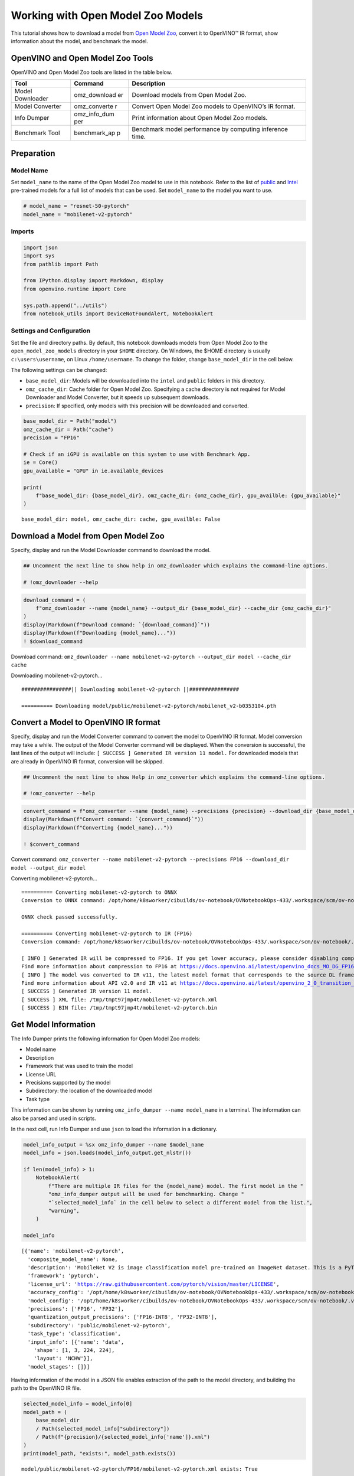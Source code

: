 Working with Open Model Zoo Models
==================================

This tutorial shows how to download a model from `Open Model
Zoo <https://github.com/openvinotoolkit/open_model_zoo>`__, convert it
to OpenVINO™ IR format, show information about the model, and benchmark
the model.

OpenVINO and Open Model Zoo Tools
---------------------------------

OpenVINO and Open Model Zoo tools are listed in the table below.

+------------+--------------+-----------------------------------------+
| Tool       | Command      | Description                             |
+============+==============+=========================================+
| Model      | omz_download | Download models from Open Model Zoo.    |
| Downloader | er           |                                         |
+------------+--------------+-----------------------------------------+
| Model      | omz_converte | Convert Open Model Zoo models to        |
| Converter  | r            | OpenVINO’s IR format.                   |
+------------+--------------+-----------------------------------------+
| Info       | omz_info_dum | Print information about Open Model Zoo  |
| Dumper     | per          | models.                                 |
+------------+--------------+-----------------------------------------+
| Benchmark  | benchmark_ap | Benchmark model performance by          |
| Tool       | p            | computing inference time.               |
+------------+--------------+-----------------------------------------+

Preparation
-----------

Model Name
~~~~~~~~~~

Set ``model_name`` to the name of the Open Model Zoo model to use in
this notebook. Refer to the list of
`public <https://github.com/openvinotoolkit/open_model_zoo/blob/master/models/public/index.md>`__
and
`Intel <https://github.com/openvinotoolkit/open_model_zoo/blob/master/models/intel/index.md>`__
pre-trained models for a full list of models that can be used. Set
``model_name`` to the model you want to use.

.. code:: ipython3

    # model_name = "resnet-50-pytorch"
    model_name = "mobilenet-v2-pytorch"

Imports
~~~~~~~

.. code:: ipython3

    import json
    import sys
    from pathlib import Path
    
    from IPython.display import Markdown, display
    from openvino.runtime import Core
    
    sys.path.append("../utils")
    from notebook_utils import DeviceNotFoundAlert, NotebookAlert

Settings and Configuration
~~~~~~~~~~~~~~~~~~~~~~~~~~

Set the file and directory paths. By default, this notebook downloads
models from Open Model Zoo to the ``open_model_zoo_models`` directory in
your ``$HOME`` directory. On Windows, the $HOME directory is usually
``c:\users\username``, on Linux ``/home/username``. To change the
folder, change ``base_model_dir`` in the cell below.

The following settings can be changed:

-  ``base_model_dir``: Models will be downloaded into the ``intel`` and
   ``public`` folders in this directory.
-  ``omz_cache_dir``: Cache folder for Open Model Zoo. Specifying a
   cache directory is not required for Model Downloader and Model
   Converter, but it speeds up subsequent downloads.
-  ``precision``: If specified, only models with this precision will be
   downloaded and converted.

.. code:: ipython3

    base_model_dir = Path("model")
    omz_cache_dir = Path("cache")
    precision = "FP16"
    
    # Check if an iGPU is available on this system to use with Benchmark App.
    ie = Core()
    gpu_available = "GPU" in ie.available_devices
    
    print(
        f"base_model_dir: {base_model_dir}, omz_cache_dir: {omz_cache_dir}, gpu_availble: {gpu_available}"
    )


.. parsed-literal::

    base_model_dir: model, omz_cache_dir: cache, gpu_availble: False


Download a Model from Open Model Zoo
------------------------------------

Specify, display and run the Model Downloader command to download the
model.

.. code:: ipython3

    ## Uncomment the next line to show help in omz_downloader which explains the command-line options.
    
    # !omz_downloader --help

.. code:: ipython3

    download_command = (
        f"omz_downloader --name {model_name} --output_dir {base_model_dir} --cache_dir {omz_cache_dir}"
    )
    display(Markdown(f"Download command: `{download_command}`"))
    display(Markdown(f"Downloading {model_name}..."))
    ! $download_command



Download command:
``omz_downloader --name mobilenet-v2-pytorch --output_dir model --cache_dir cache``



Downloading mobilenet-v2-pytorch…


.. parsed-literal::

    ################|| Downloading mobilenet-v2-pytorch ||################
    
    ========== Downloading model/public/mobilenet-v2-pytorch/mobilenet_v2-b0353104.pth
    
    


Convert a Model to OpenVINO IR format
-------------------------------------

Specify, display and run the Model Converter command to convert the
model to OpenVINO IR format. Model conversion may take a while. The
output of the Model Converter command will be displayed. When the
conversion is successful, the last lines of the output will include:
``[ SUCCESS ] Generated IR version 11 model.`` For downloaded models
that are already in OpenVINO IR format, conversion will be skipped.

.. code:: ipython3

    ## Uncomment the next line to show Help in omz_converter which explains the command-line options.
    
    # !omz_converter --help

.. code:: ipython3

    convert_command = f"omz_converter --name {model_name} --precisions {precision} --download_dir {base_model_dir} --output_dir {base_model_dir}"
    display(Markdown(f"Convert command: `{convert_command}`"))
    display(Markdown(f"Converting {model_name}..."))
    
    ! $convert_command



Convert command:
``omz_converter --name mobilenet-v2-pytorch --precisions FP16 --download_dir model --output_dir model``



Converting mobilenet-v2-pytorch…


.. parsed-literal::

    ========== Converting mobilenet-v2-pytorch to ONNX
    Conversion to ONNX command: /opt/home/k8sworker/cibuilds/ov-notebook/OVNotebookOps-433/.workspace/scm/ov-notebook/.venv/bin/python -- /opt/home/k8sworker/cibuilds/ov-notebook/OVNotebookOps-433/.workspace/scm/ov-notebook/.venv/lib/python3.8/site-packages/openvino/model_zoo/internal_scripts/pytorch_to_onnx.py --model-name=mobilenet_v2 --weights=model/public/mobilenet-v2-pytorch/mobilenet_v2-b0353104.pth --import-module=torchvision.models --input-shape=1,3,224,224 --output-file=model/public/mobilenet-v2-pytorch/mobilenet-v2.onnx --input-names=data --output-names=prob
    
    ONNX check passed successfully.
    
    ========== Converting mobilenet-v2-pytorch to IR (FP16)
    Conversion command: /opt/home/k8sworker/cibuilds/ov-notebook/OVNotebookOps-433/.workspace/scm/ov-notebook/.venv/bin/python -- /opt/home/k8sworker/cibuilds/ov-notebook/OVNotebookOps-433/.workspace/scm/ov-notebook/.venv/bin/mo --framework=onnx --output_dir=/tmp/tmpt97jmp4t --model_name=mobilenet-v2-pytorch --input=data '--mean_values=data[123.675,116.28,103.53]' '--scale_values=data[58.624,57.12,57.375]' --reverse_input_channels --output=prob --input_model=model/public/mobilenet-v2-pytorch/mobilenet-v2.onnx '--layout=data(NCHW)' '--input_shape=[1, 3, 224, 224]' --compress_to_fp16=True
    
    [ INFO ] Generated IR will be compressed to FP16. If you get lower accuracy, please consider disabling compression by removing argument --compress_to_fp16 or set it to false --compress_to_fp16=False.
    Find more information about compression to FP16 at https://docs.openvino.ai/latest/openvino_docs_MO_DG_FP16_Compression.html
    [ INFO ] The model was converted to IR v11, the latest model format that corresponds to the source DL framework input/output format. While IR v11 is backwards compatible with OpenVINO Inference Engine API v1.0, please use API v2.0 (as of 2022.1) to take advantage of the latest improvements in IR v11.
    Find more information about API v2.0 and IR v11 at https://docs.openvino.ai/latest/openvino_2_0_transition_guide.html
    [ SUCCESS ] Generated IR version 11 model.
    [ SUCCESS ] XML file: /tmp/tmpt97jmp4t/mobilenet-v2-pytorch.xml
    [ SUCCESS ] BIN file: /tmp/tmpt97jmp4t/mobilenet-v2-pytorch.bin
    


Get Model Information
---------------------

The Info Dumper prints the following information for Open Model Zoo
models:

-  Model name
-  Description
-  Framework that was used to train the model
-  License URL
-  Precisions supported by the model
-  Subdirectory: the location of the downloaded model
-  Task type

This information can be shown by running
``omz_info_dumper --name model_name`` in a terminal. The information can
also be parsed and used in scripts.

In the next cell, run Info Dumper and use ``json`` to load the
information in a dictionary.

.. code:: ipython3

    model_info_output = %sx omz_info_dumper --name $model_name
    model_info = json.loads(model_info_output.get_nlstr())
    
    if len(model_info) > 1:
        NotebookAlert(
            f"There are multiple IR files for the {model_name} model. The first model in the "
            "omz_info_dumper output will be used for benchmarking. Change "
            "`selected_model_info` in the cell below to select a different model from the list.",
            "warning",
        )
    
    model_info




.. parsed-literal::

    [{'name': 'mobilenet-v2-pytorch',
      'composite_model_name': None,
      'description': 'MobileNet V2 is image classification model pre-trained on ImageNet dataset. This is a PyTorch* implementation of MobileNetV2 architecture as described in the paper "Inverted Residuals and Linear Bottlenecks: Mobile Networks for Classification, Detection and Segmentation" <https://arxiv.org/abs/1801.04381>.\nThe model input is a blob that consists of a single image of "1, 3, 224, 224" in "RGB" order.\nThe model output is typical object classifier for the 1000 different classifications matching with those in the ImageNet database.',
      'framework': 'pytorch',
      'license_url': 'https://raw.githubusercontent.com/pytorch/vision/master/LICENSE',
      'accuracy_config': '/opt/home/k8sworker/cibuilds/ov-notebook/OVNotebookOps-433/.workspace/scm/ov-notebook/.venv/lib/python3.8/site-packages/openvino/model_zoo/models/public/mobilenet-v2-pytorch/accuracy-check.yml',
      'model_config': '/opt/home/k8sworker/cibuilds/ov-notebook/OVNotebookOps-433/.workspace/scm/ov-notebook/.venv/lib/python3.8/site-packages/openvino/model_zoo/models/public/mobilenet-v2-pytorch/model.yml',
      'precisions': ['FP16', 'FP32'],
      'quantization_output_precisions': ['FP16-INT8', 'FP32-INT8'],
      'subdirectory': 'public/mobilenet-v2-pytorch',
      'task_type': 'classification',
      'input_info': [{'name': 'data',
        'shape': [1, 3, 224, 224],
        'layout': 'NCHW'}],
      'model_stages': []}]



Having information of the model in a JSON file enables extraction of the
path to the model directory, and building the path to the OpenVINO IR
file.

.. code:: ipython3

    selected_model_info = model_info[0]
    model_path = (
        base_model_dir
        / Path(selected_model_info["subdirectory"])
        / Path(f"{precision}/{selected_model_info['name']}.xml")
    )
    print(model_path, "exists:", model_path.exists())


.. parsed-literal::

    model/public/mobilenet-v2-pytorch/FP16/mobilenet-v2-pytorch.xml exists: True


Run Benchmark Tool
------------------

By default, Benchmark Tool runs inference for 60 seconds in asynchronous
mode on CPU. It returns inference speed as latency (milliseconds per
image) and throughput values (frames per second).

.. code:: ipython3

    ## Uncomment the next line to show Help in benchmark_app which explains the command-line options.
    # !benchmark_app --help

.. code:: ipython3

    benchmark_command = f"benchmark_app -m {model_path} -t 15"
    display(Markdown(f"Benchmark command: `{benchmark_command}`"))
    display(Markdown(f"Benchmarking {model_name} on CPU with async inference for 15 seconds..."))
    
    ! $benchmark_command



Benchmark command:
``benchmark_app -m model/public/mobilenet-v2-pytorch/FP16/mobilenet-v2-pytorch.xml -t 15``



Benchmarking mobilenet-v2-pytorch on CPU with async inference for 15
seconds…


.. parsed-literal::

    [Step 1/11] Parsing and validating input arguments
    [ INFO ] Parsing input parameters
    [Step 2/11] Loading OpenVINO Runtime
    [ INFO ] OpenVINO:
    [ INFO ] Build ................................. 2023.0.0-10926-b4452d56304-releases/2023/0
    [ INFO ] 
    [ INFO ] Device info:
    [ INFO ] CPU
    [ INFO ] Build ................................. 2023.0.0-10926-b4452d56304-releases/2023/0
    [ INFO ] 
    [ INFO ] 
    [Step 3/11] Setting device configuration
    [ WARNING ] Performance hint was not explicitly specified in command line. Device(CPU) performance hint will be set to PerformanceMode.THROUGHPUT.
    [Step 4/11] Reading model files
    [ INFO ] Loading model files
    [ INFO ] Read model took 29.56 ms
    [ INFO ] Original model I/O parameters:
    [ INFO ] Model inputs:
    [ INFO ]     data (node: data) : f32 / [N,C,H,W] / [1,3,224,224]
    [ INFO ] Model outputs:
    [ INFO ]     prob (node: prob) : f32 / [...] / [1,1000]
    [Step 5/11] Resizing model to match image sizes and given batch
    [ INFO ] Model batch size: 1
    [Step 6/11] Configuring input of the model
    [ INFO ] Model inputs:
    [ INFO ]     data (node: data) : u8 / [N,C,H,W] / [1,3,224,224]
    [ INFO ] Model outputs:
    [ INFO ]     prob (node: prob) : f32 / [...] / [1,1000]
    [Step 7/11] Loading the model to the device
    [ INFO ] Compile model took 165.63 ms
    [Step 8/11] Querying optimal runtime parameters
    [ INFO ] Model:
    [ INFO ]   NETWORK_NAME: torch_jit
    [ INFO ]   OPTIMAL_NUMBER_OF_INFER_REQUESTS: 6
    [ INFO ]   NUM_STREAMS: 6
    [ INFO ]   AFFINITY: Affinity.CORE
    [ INFO ]   INFERENCE_NUM_THREADS: 24
    [ INFO ]   PERF_COUNT: False
    [ INFO ]   INFERENCE_PRECISION_HINT: <Type: 'float32'>
    [ INFO ]   PERFORMANCE_HINT: PerformanceMode.THROUGHPUT
    [ INFO ]   EXECUTION_MODE_HINT: ExecutionMode.PERFORMANCE
    [ INFO ]   PERFORMANCE_HINT_NUM_REQUESTS: 0
    [ INFO ]   ENABLE_CPU_PINNING: True
    [ INFO ]   SCHEDULING_CORE_TYPE: SchedulingCoreType.ANY_CORE
    [ INFO ]   ENABLE_HYPER_THREADING: True
    [ INFO ]   EXECUTION_DEVICES: ['CPU']
    [Step 9/11] Creating infer requests and preparing input tensors
    [ WARNING ] No input files were given for input 'data'!. This input will be filled with random values!
    [ INFO ] Fill input 'data' with random values 
    [Step 10/11] Measuring performance (Start inference asynchronously, 6 inference requests, limits: 15000 ms duration)
    [ INFO ] Benchmarking in inference only mode (inputs filling are not included in measurement loop).
    [ INFO ] First inference took 6.54 ms
    [Step 11/11] Dumping statistics report
    [ INFO ] Execution Devices:['CPU']
    [ INFO ] Count:            20190 iterations
    [ INFO ] Duration:         15003.81 ms
    [ INFO ] Latency:
    [ INFO ]    Median:        4.31 ms
    [ INFO ]    Average:       4.32 ms
    [ INFO ]    Min:           2.52 ms
    [ INFO ]    Max:           11.83 ms
    [ INFO ] Throughput:   1345.66 FPS


Benchmark with Different Settings
~~~~~~~~~~~~~~~~~~~~~~~~~~~~~~~~~

The ``benchmark_app`` tool displays logging information that is not
always necessary. A more compact result is achieved when the output is
parsed with ``json``.

The following cells show some examples of ``benchmark_app`` with
different parameters. Below are some useful parameters:

-  ``-d`` A device to use for inference. For example: CPU, GPU, MULTI.
   Default: CPU.
-  ``-t`` Time expressed in number of seconds to run inference. Default:
   60.
-  ``-api`` Use asynchronous (async) or synchronous (sync) inference.
   Default: async.
-  ``-b`` Batch size. Default: 1.

Run ``! benchmark_app --help`` to get an overview of all possible
command-line parameters.

In the next cell, define the ``benchmark_model()`` function that calls
``benchmark_app``. This makes it easy to try different combinations. In
the cell below that, you display available devices on the system.

   **Note**: In this notebook, ``benchmark_app`` runs for 15 seconds to
   give a quick indication of performance. For more accurate
   performance, it is recommended to run inference for at least one
   minute by setting the ``t`` parameter to 60 or higher, and run
   ``benchmark_app`` in a terminal/command prompt after closing other
   applications. Copy the **benchmark command** and paste it in a
   command prompt where you have activated the ``openvino_env``
   environment.

.. code:: ipython3

    def benchmark_model(model_xml, device="CPU", seconds=60, api="async", batch=1):
        ie = Core()
        model_path = Path(model_xml)
        if ("GPU" in device) and ("GPU" not in ie.available_devices):
            DeviceNotFoundAlert("GPU")
        else:
            benchmark_command = f"benchmark_app -m {model_path} -d {device} -t {seconds} -api {api} -b {batch}"
            display(Markdown(f"**Benchmark {model_path.name} with {device} for {seconds} seconds with {api} inference**"))
            display(Markdown(f"Benchmark command: `{benchmark_command}`"))
    
            benchmark_output = %sx $benchmark_command
            print("command ended")
            benchmark_result = [line for line in benchmark_output
                                if not (line.startswith(r"[") or line.startswith("      ") or line == "")]
            print("\n".join(benchmark_result))

.. code:: ipython3

    ie = Core()
    
    # Show devices available for OpenVINO Runtime
    for device in ie.available_devices:
        device_name = ie.get_property(device, "FULL_DEVICE_NAME")
        print(f"{device}: {device_name}")


.. parsed-literal::

    CPU: Intel(R) Core(TM) i9-10920X CPU @ 3.50GHz


.. code:: ipython3

    benchmark_model(model_path, device="CPU", seconds=15, api="async")



**Benchmark mobilenet-v2-pytorch.xml with CPU for 15 seconds with async
inference**



Benchmark command:
``benchmark_app -m model/public/mobilenet-v2-pytorch/FP16/mobilenet-v2-pytorch.xml -d CPU -t 15 -api async -b 1``


.. parsed-literal::

    command ended
    Traceback (most recent call last):
      File "/opt/home/k8sworker/cibuilds/ov-notebook/OVNotebookOps-433/.workspace/scm/ov-notebook/.venv/lib/python3.8/site-packages/openvino/tools/benchmark/main.py", line 327, in main
        benchmark.set_allow_auto_batching(False)
      File "/opt/home/k8sworker/cibuilds/ov-notebook/OVNotebookOps-433/.workspace/scm/ov-notebook/.venv/lib/python3.8/site-packages/openvino/tools/benchmark/benchmark.py", line 63, in set_allow_auto_batching
        self.core.set_property({'ALLOW_AUTO_BATCHING': flag})
    RuntimeError: Check 'false' failed at src/inference/src/core.cpp:238:


.. code:: ipython3

    benchmark_model(model_path, device="AUTO", seconds=15, api="async")



**Benchmark mobilenet-v2-pytorch.xml with AUTO for 15 seconds with async
inference**



Benchmark command:
``benchmark_app -m model/public/mobilenet-v2-pytorch/FP16/mobilenet-v2-pytorch.xml -d AUTO -t 15 -api async -b 1``


.. parsed-literal::

    command ended
    Check 'false' failed at src/plugins/auto/src/plugin_config.cpp:55:
    property: ALLOW_AUTO_BATCHING: not supported
    Traceback (most recent call last):
      File "/opt/home/k8sworker/cibuilds/ov-notebook/OVNotebookOps-433/.workspace/scm/ov-notebook/.venv/lib/python3.8/site-packages/openvino/tools/benchmark/main.py", line 327, in main
        benchmark.set_allow_auto_batching(False)
      File "/opt/home/k8sworker/cibuilds/ov-notebook/OVNotebookOps-433/.workspace/scm/ov-notebook/.venv/lib/python3.8/site-packages/openvino/tools/benchmark/benchmark.py", line 63, in set_allow_auto_batching
        self.core.set_property({'ALLOW_AUTO_BATCHING': flag})
    RuntimeError: Check 'false' failed at src/inference/src/core.cpp:238:
    Check 'false' failed at src/plugins/auto/src/plugin_config.cpp:55:
    property: ALLOW_AUTO_BATCHING: not supported


.. code:: ipython3

    benchmark_model(model_path, device="GPU", seconds=15, api="async")



.. raw:: html

    <div class="alert alert-warning">Running this cell requires a GPU device, which is not available on this system. The following device is available: CPU


.. code:: ipython3

    benchmark_model(model_path, device="MULTI:CPU,GPU", seconds=15, api="async")



.. raw:: html

    <div class="alert alert-warning">Running this cell requires a GPU device, which is not available on this system. The following device is available: CPU

